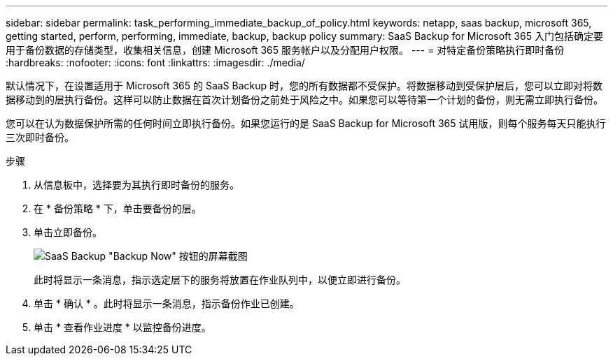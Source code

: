 ---
sidebar: sidebar 
permalink: task_performing_immediate_backup_of_policy.html 
keywords: netapp, saas backup, microsoft 365, getting started, perform, performing, immediate, backup, backup policy 
summary: SaaS Backup for Microsoft 365 入门包括确定要用于备份数据的存储类型，收集相关信息，创建 Microsoft 365 服务帐户以及分配用户权限。 
---
= 对特定备份策略执行即时备份
:hardbreaks:
:nofooter: 
:icons: font
:linkattrs: 
:imagesdir: ./media/


[role="lead"]
默认情况下，在设置适用于 Microsoft 365 的 SaaS Backup 时，您的所有数据都不受保护。将数据移动到受保护层后，您可以立即对将数据移动到的层执行备份。这样可以防止数据在首次计划备份之前处于风险之中。如果您可以等待第一个计划的备份，则无需立即执行备份。

您可以在认为数据保护所需的任何时间立即执行备份。如果您运行的是 SaaS Backup for Microsoft 365 试用版，则每个服务每天只能执行三次即时备份。

.步骤
. 从信息板中，选择要为其执行即时备份的服务。
. 在 * 备份策略 * 下，单击要备份的层。
. 单击立即备份。
+
image:backup_now.gif["SaaS Backup \"Backup Now\" 按钮的屏幕截图"]

+
此时将显示一条消息，指示选定层下的服务将放置在作业队列中，以便立即进行备份。

. 单击 * 确认 * 。此时将显示一条消息，指示备份作业已创建。
. 单击 * 查看作业进度 * 以监控备份进度。

